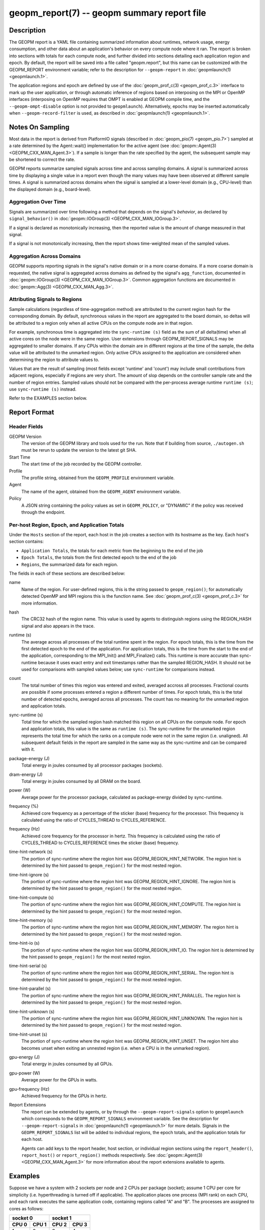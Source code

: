 
geopm_report(7) -- geopm summary report file
============================================

Description
-----------

The GEOPM report is a YAML file containing summarized information
about runtimes, network usage, energy consumption, and other data
about an application's behavior on every compute node where it ran.
The report is broken into sections with totals for each compute node,
and further divided into sections detailing each application region
and epoch.  By default, the report will be saved into a file called
"geopm.report", but this name can be customized with the GEOPM_REPORT
environment variable; refer to the description for ``--geopm-report`` in
:doc:`geopmlaunch(1) <geopmlaunch.1>`.

The application regions and epoch are defined by use of the
:doc:`geopm_prof_c(3) <geopm_prof_c.3>` interface to mark up the user application, or
through automatic inference of regions based on interposing on the MPI
or OpenMP interfaces (interposing on OpenMP requires that OMPT is
enabled at GEOPM compile time, and the ``--geopm-ompt-disable`` option
is not provided to ``geopmlaunch``). Alternatively, epochs may be
inserted automatically when ``--geopm-record-filter`` is used, as
described in :doc:`geopmlaunch(1) <geopmlaunch.1>`.

Notes On Sampling
-----------------
Most data in the report is derived from PlatformIO signals (described
in :doc:`geopm_pio(7) <geopm_pio.7>`) sampled at a rate determined by the
Agent::wait() implementation for the active agent (see
:doc:`geopm::Agent(3) <GEOPM_CXX_MAN_Agent.3>`).  If a sample is longer than the rate specified
by the agent, the subsequent sample may be shortened to correct the rate.

GEOPM reports summarize sampled signals across time and across sampling
domains. A signal is summarized across time by displaying a single value in a
report even though the many values may have been observed at different sample
times. A signal is summarized across domains when the signal is sampled at a
lower-level domain (e.g., CPU-level) than the displayed domain (e.g.,
board-level).

Aggregation Over Time
^^^^^^^^^^^^^^^^^^^^^
Signals are summarized over time following a method that depends on the signal's
*behavior*, as declared by ``signal_behavior()`` in :doc:`geopm::IOGroup(3)
<GEOPM_CXX_MAN_IOGroup.3>`.

If a signal is declared as monotonically increasing, then the reported value
is the amount of change measured in that signal.

If a signal is not monotonically increasing, then the report shows
time-weighted mean of the sampled values.

Aggregation Across Domains
^^^^^^^^^^^^^^^^^^^^^^^^^^
GEOPM supports reporting signals in the signal's native domain or in a more
coarse domains. If a more coarse domain is requested, the native signal is
aggregated across domains as defined by the signal's ``agg_function``,
documented in :doc:`geopm::IOGroup(3) <GEOPM_CXX_MAN_IOGroup.3>`. Common
aggregation functions are documented in :doc:`geopm::Agg(3) <GEOPM_CXX_MAN_Agg.3>`.

Attributing Signals to Regions
^^^^^^^^^^^^^^^^^^^^^^^^^^^^^^
Sample calculations (regardless of time-aggregation method) are attributed to
the current region hash for the corresponding domain.  By default,
synchronous values in the report are aggregated to the board domain,
so deltas will be attributed to a region only when all active CPUs on
the compute node are in that region.

For example, synchronous time is aggregated into the ``sync-runtime (s)`` field
as the sum of all delta(time) when all active cores on the node were in the
same region.  User extensions through GEOPM_REPORT_SIGNALS may be aggregated to
smaller domains.  If any CPUs within the domain are in different regions at the
time of the sample, the delta value will be attributed to the unmarked region.
Only active CPUs assigned to the application are considered when determining
the region to attribute values to.

Values that are the result of sampling (most fields except 'runtime'
and 'count') may include small contributions from adjacent regions,
especially if regions are very short.  The amount of slop depends on
the controller sample rate and the number of region entries.  Sampled
values should not be compared with the per-process average runtime
``runtime (s)``; use ``sync-runtime (s)`` instead.

Refer to the EXAMPLES section below.

Report Format
-------------

Header Fields
^^^^^^^^^^^^^
GEOPM Version
  The version of the GEOPM library and tools used for the run.  Note that if
  building from source, ``./autogen.sh`` must be rerun to update the version to
  the latest git SHA.
Start Time
  The start time of the job recorded by the GEOPM controller.
Profile
  The profile string, obtained from the ``GEOPM_PROFILE`` environment variable.
Agent
  The name of the agent, obtained from the ``GEOPM_AGENT`` environment variable.
Policy
  A JSON string containing the policy values as set in ``GEOPM_POLICY``, or
  "DYNAMIC" if the policy was received through the endpoint.

Per-host Region, Epoch, and Application Totals
^^^^^^^^^^^^^^^^^^^^^^^^^^^^^^^^^^^^^^^^^^^^^^
Under the ``Hosts`` section of the report, each host in the job creates
a section with its hostname as the key.  Each host's section contains:

* ``Application Totals``, the totals for each metric from the beginning to
  the end of the job
* ``Epoch Totals``, the totals from the first detected epoch to the end of the job
* ``Regions``, the summarized data for each region.

The fields in each of these sections are described below:

name
  Name of the region.  For user-defined regions, this is the string passed to
  ``geopm_region()``; for automatically detected OpenMP and MPI regions this
  is the function name.  See :doc:`geopm_prof_c(3) <geopm_prof_c.3>` for more
  information.

hash
  The CRC32 hash of the region name.  This value is used by agents to
  distinguish regions using the REGION_HASH signal and also appears in the
  trace.

runtime (s)
  The average across all processes of the total runtime spent in the region.
  For epoch totals, this is the time from the first detected epoch to the end
  of the application.  For application totals, this is the time from the start
  to the end of the application, corresponding to the MPI_Init() and
  MPI_Finalize() calls.  This runtime is more accurate than sync-runtime
  because it uses exact entry and exit timestamps rather than the sampled
  REGION_HASH.  It should not be used for comparisons with sampled values
  below; use ``sync-runtime`` for comparisons instead.

count
  The total number of times this region was entered and exited, averaged
  accross all processes.  Fractional counts are possible if some processes
  entered a region a different number of times.  For epoch totals, this is the
  total number of detected epochs, averaged across all processes.  The count
  has no meaning for the unmarked region and application totals.

sync-runtime (s)
  Total time for which the sampled region hash matched this region on all CPUs
  on the compute node.  For epoch and application totals, this value is the
  same as ``runtime (s)``.  The sync-runtime for the unmarked region represents
  the total time for which the ranks on a compute node were not in the same
  region (i.e. unaligned).  All subsequent default fields in the report are
  sampled in the same way as the sync-runtime and can be compared with it.

package-energy (J)
  Total energy in joules consumed by all processor packages (sockets).

dram-energy (J)
  Total energy in joules consumed by all DRAM on the board.

power (W)
  Average power for the processor package, calculated as package-energy divided
  by sync-runtime.

frequency (%)
  Achieved core frequency as a percentage of the sticker (base) frequency for
  the processor.  This frequency is calculated using the ratio of CYCLES_THREAD
  to CYCLES_REFERENCE.

frequency (Hz)
  Achieved core frequency for the processor in hertz.  This frequency is
  calculated using the ratio of CYCLES_THREAD to CYCLES_REFERENCE times the
  sticker (base) frequency.

time-hint-network (s)
  The portion of sync-runtime where the region hint was
  GEOPM_REGION_HINT_NETWORK.  The region hint is determined by the hint passed
  to ``geopm_region()`` for the most nested region.

time-hint-ignore (s)
  The portion of sync-runtime where the region hint was
  GEOPM_REGION_HINT_IGNORE.  The region hint is determined by the hint passed
  to ``geopm_region()`` for the most nested region.

time-hint-compute (s)
  The portion of sync-runtime where the region hint was
  GEOPM_REGION_HINT_COMPUTE.  The region hint is determined by the hint passed
  to ``geopm_region()`` for the most nested region.

time-hint-memory (s)
  The portion of sync-runtime where the region hint was
  GEOPM_REGION_HINT_MEMORY.  The region hint is determined by the hint passed
  to ``geopm_region()`` for the most nested region.

time-hint-io (s)
  The portion of sync-runtime where the region hint was GEOPM_REGION_HINT_IO.
  The region hint is determined by the hint passed to ``geopm_region()`` for
  the most nested region.

time-hint-serial (s)
  The portion of sync-runtime where the region hint was
  GEOPM_REGION_HINT_SERIAL.  The region hint is determined by the hint passed
  to ``geopm_region()`` for the most nested region.

time-hint-parallel (s)
  The portion of sync-runtime where the region hint was
  GEOPM_REGION_HINT_PARALLEL.  The region hint is determined by the hint passed
  to ``geopm_region()`` for the most nested region.

time-hint-unknown (s)
  The portion of sync-runtime where the region hint was
  GEOPM_REGION_HINT_UNKNOWN.  The region hint is determined by the hint passed
  to ``geopm_region()`` for the most nested region.

time-hint-unset (s)
  The portion of sync-runtime where the region hint was
  GEOPM_REGION_HINT_UNSET.  The region hint also becomes unset when exiting an
  unnested region (i.e. when a CPU is in the unmarked region).

gpu-energy (J)
  Total energy in joules consumed by all GPUs.

gpu-power (W)
  Average power for the GPUs in watts.

gpu-frequency (Hz)
  Achieved frequency for the GPUs in hertz.

Report Extensions
  The report can be extended by agents, or by through the
  ``--geopm-report-signals`` option to ``geopmlaunch`` which corresponds to
  the ``GEOPM_REPORT_SIGNALS`` environment variable.  See the description
  for ``--geopm-report-signals`` in :doc:`geopmlaunch(1) <geopmlaunch.1>` for more details.
  Signals in the ``GEOPM_REPORT_SIGNALS`` list will be added to individual
  regions, the epoch totals, and the application totals for each host.

  Agents can add keys to the report header, host section, or individual
  region sections using the ``report_header()``, ``report_host()`` or
  ``report_region()`` methods respectively.  See :doc:`geopm::Agent(3) <GEOPM_CXX_MAN_Agent.3>` for
  more information about the report extensions available to agents.

Examples
--------

Suppose we have a system with 2 sockets per node and 2 CPUs per
package (socket); assume 1 CPU per core for simplicity
(i.e. hyperthreading is turned off if applicable).  The application
places one process (MPI rank) on each CPU, and each rank executes the
same application code, containing regions called "A" and "B".  The
processes are assigned to cores as follows:

=========  =========  =========  ==========
      socket 0              socket 1
--------------------  ---------------------
  CPU 0      CPU 1      CPU 2      CPU 3
=========  =========  =========  ==========
    1          2          3          4
=========  =========  =========  ==========

The following is an example of the region enter/exit and epoch events
seen by the Controller.  This stream of events will be used to
calculate the average runtime and count over ranks for regions and
epoch, and the current region hash for sampling.

The following is an example of the regions being entered and exited on
each CPU.  The sample rate is 0.002 s; the region hash for the
REGION_HASH sample at larger domains is shown on the right side of the
table; "-" indicates the unmarked region.  Note that in a real report,
the entry and exit times used to calculate the "runtime" may not line
up exactly with the sample boundaries (e.g. 0.003 or 0.005), and
samples may not be exactly the same length throughout the run.

=====    ====   ====   ====   ======   =====   ====   ====
time     CPU0   CPU1   CPU2   CPU3     board   pkg0   pkg1
=====    ====   ====   ====   ======   =====   ====   ====
0.001    \-     \-     \-     \-       ..      ..     \
0.002     A     \-     \-      A       \-      \-     \-
0.003     A      A     \-      A       ..      ..     \
0.004     A      A      A      A        A       A      A
0.005    \-      A      A      A       ..      ..     \
0.006     B      A      A      A       \-      \-      A
0.007     B      B      A      B       ..      ..     \
0.008     B      B      B      B        B       B      B
0.009     B      B      B      B       ..      ..     \
0.010     B      B      B      B        B       B      B
0.011    \-     \-     \-     \-       ..      ..     \
0.012     finalize: report generated   \-      \-     \-
=====    ===========================   =====   ====   ====

A subset of the report is shown below.  The "runtime" and "count"
fields are averaged across the 4 CPUs.  The user extensions for
``TIME@package`` correspond to the sync runtime for each package.

Regions:
--------

.. code-block::

   "region": "A",
   "runtime": 0.00375,   // average of [0.002, 0.004, 0.004, 0.005]
   "count": 1,
   "sync-runtime": 0.002,    // 1 sample in A for board
   "TIME@package-0": 0.002,  // 1 sample in A for package 0
   "TIME@package-1": 0.004   // 2 samples in A for package 1
   -
   "region": "B",
   "runtime": 0.002875,  // average of [0.005, 0.004, 0.003, 0.004]
   "count": 1,
   "sync-runtime": 0.004,    // 2 samples in B for board
   "TIME@package-0": 0.004,  // 2 samples in B for package 0
   "TIME@package-1": 0.004,  // 2 samples in B for package 1

  Unmarked Totals:
    "runtime": 0.003,     // average of [0.003, 0.003, 0.004, 0.002]
    "count": 0,
    "sync-runtime": 0.006,    // 3 samples in unmarked for board
    "TIME@package-0": 0.006,  // 3 samples in unmarked for package 0
    "TIME@package-1": 0.004,  // 2 samples in unmarked for package 1

See Also
--------

:doc:`geopm(7) <geopm.7>`,
:doc:`geopm_prof_c(3) <geopm_prof_c.3>`,
:doc:`geopm::Agent(3) <GEOPM_CXX_MAN_Agent.3>`,
:doc:`geopmlaunch(1) <geopmlaunch.1>`

